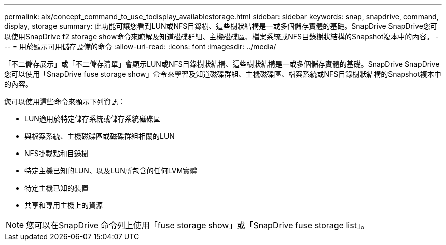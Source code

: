 ---
permalink: aix/concept_command_to_use_todisplay_availablestorage.html 
sidebar: sidebar 
keywords: snap, snapdrive, command, display, storage 
summary: 此功能可讓您看到LUN或NFS目錄樹、這些樹狀結構是一或多個儲存實體的基礎。SnapDrive SnapDrive您可以使用SnapDrive f2 storage show命令來瞭解及知道磁碟群組、主機磁碟區、檔案系統或NFS目錄樹狀結構的Snapshot複本中的內容。 
---
= 用於顯示可用儲存設備的命令
:allow-uri-read: 
:icons: font
:imagesdir: ../media/


[role="lead"]
「不二儲存展示」或「不二儲存清單」會顯示LUN或NFS目錄樹狀結構、這些樹狀結構是一或多個儲存實體的基礎。SnapDrive SnapDrive您可以使用「SnapDrive fuse storage show」命令來學習及知道磁碟群組、主機磁碟區、檔案系統或NFS目錄樹狀結構的Snapshot複本中的內容。

您可以使用這些命令來顯示下列資訊：

* LUN適用於特定儲存系統或儲存系統磁碟區
* 與檔案系統、主機磁碟區或磁碟群組相關的LUN
* NFS掛載點和目錄樹
* 特定主機已知的LUN、以及LUN所包含的任何LVM實體
* 特定主機已知的裝置
* 共享和專用主機上的資源



NOTE: 您可以在SnapDrive 命令列上使用「fuse storage show」或「SnapDrive fuse storage list」。

